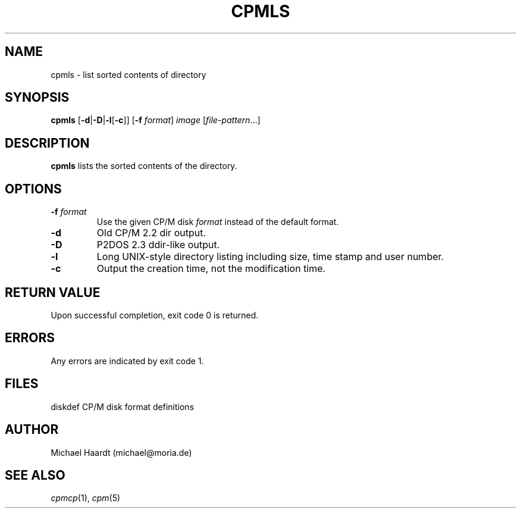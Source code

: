 .TH CPMLS 1 "November 22, 1997" "CP/M tools" "User commands"
.SH NAME \"{{{roff}}}\"{{{
cpmls \- list sorted contents of directory
.\"}}}
.SH SYNOPSIS \"{{{
.ad l
.B cpmls
.RB [ \-d | \-D | \-l [ \-c ]]
.RB [ \-f
.IR format ]
.I image
.RI [ file-pattern "...]"
.ad b
.\"}}}
.SH DESCRIPTION \"{{{
\fBcpmls\fP lists the sorted contents of the directory.
.\"}}}
.SH OPTIONS \"{{{
.IP "\fB\-f\fP \fIformat\fP"
Use the given CP/M disk \fIformat\fP instead of the default format.
.IP \fB\-d\fP
Old CP/M 2.2 dir output.
.IP \fB\-D\fP
P2DOS 2.3 ddir-like output.
.IP \fB\-l\fP
Long UNIX-style directory listing including size, time stamp and user number.
.IP \fB\-c\fP
Output the creation time, not the modification time.
.\"}}}
.SH "RETURN VALUE" \"{{{
Upon successful completion, exit code 0 is returned.
.\"}}}
.SH ERRORS \"{{{
Any errors are indicated by exit code 1.
.\"}}}
.SH FILES \"{{{
diskdef	CP/M disk format definitions
.\"}}}
.SH AUTHOR \"{{{
Michael Haardt (michael@moria.de)
.\"}}}
.SH "SEE ALSO" \"{{{
.IR cpmcp (1),
.IR cpm (5)
.\"}}}
